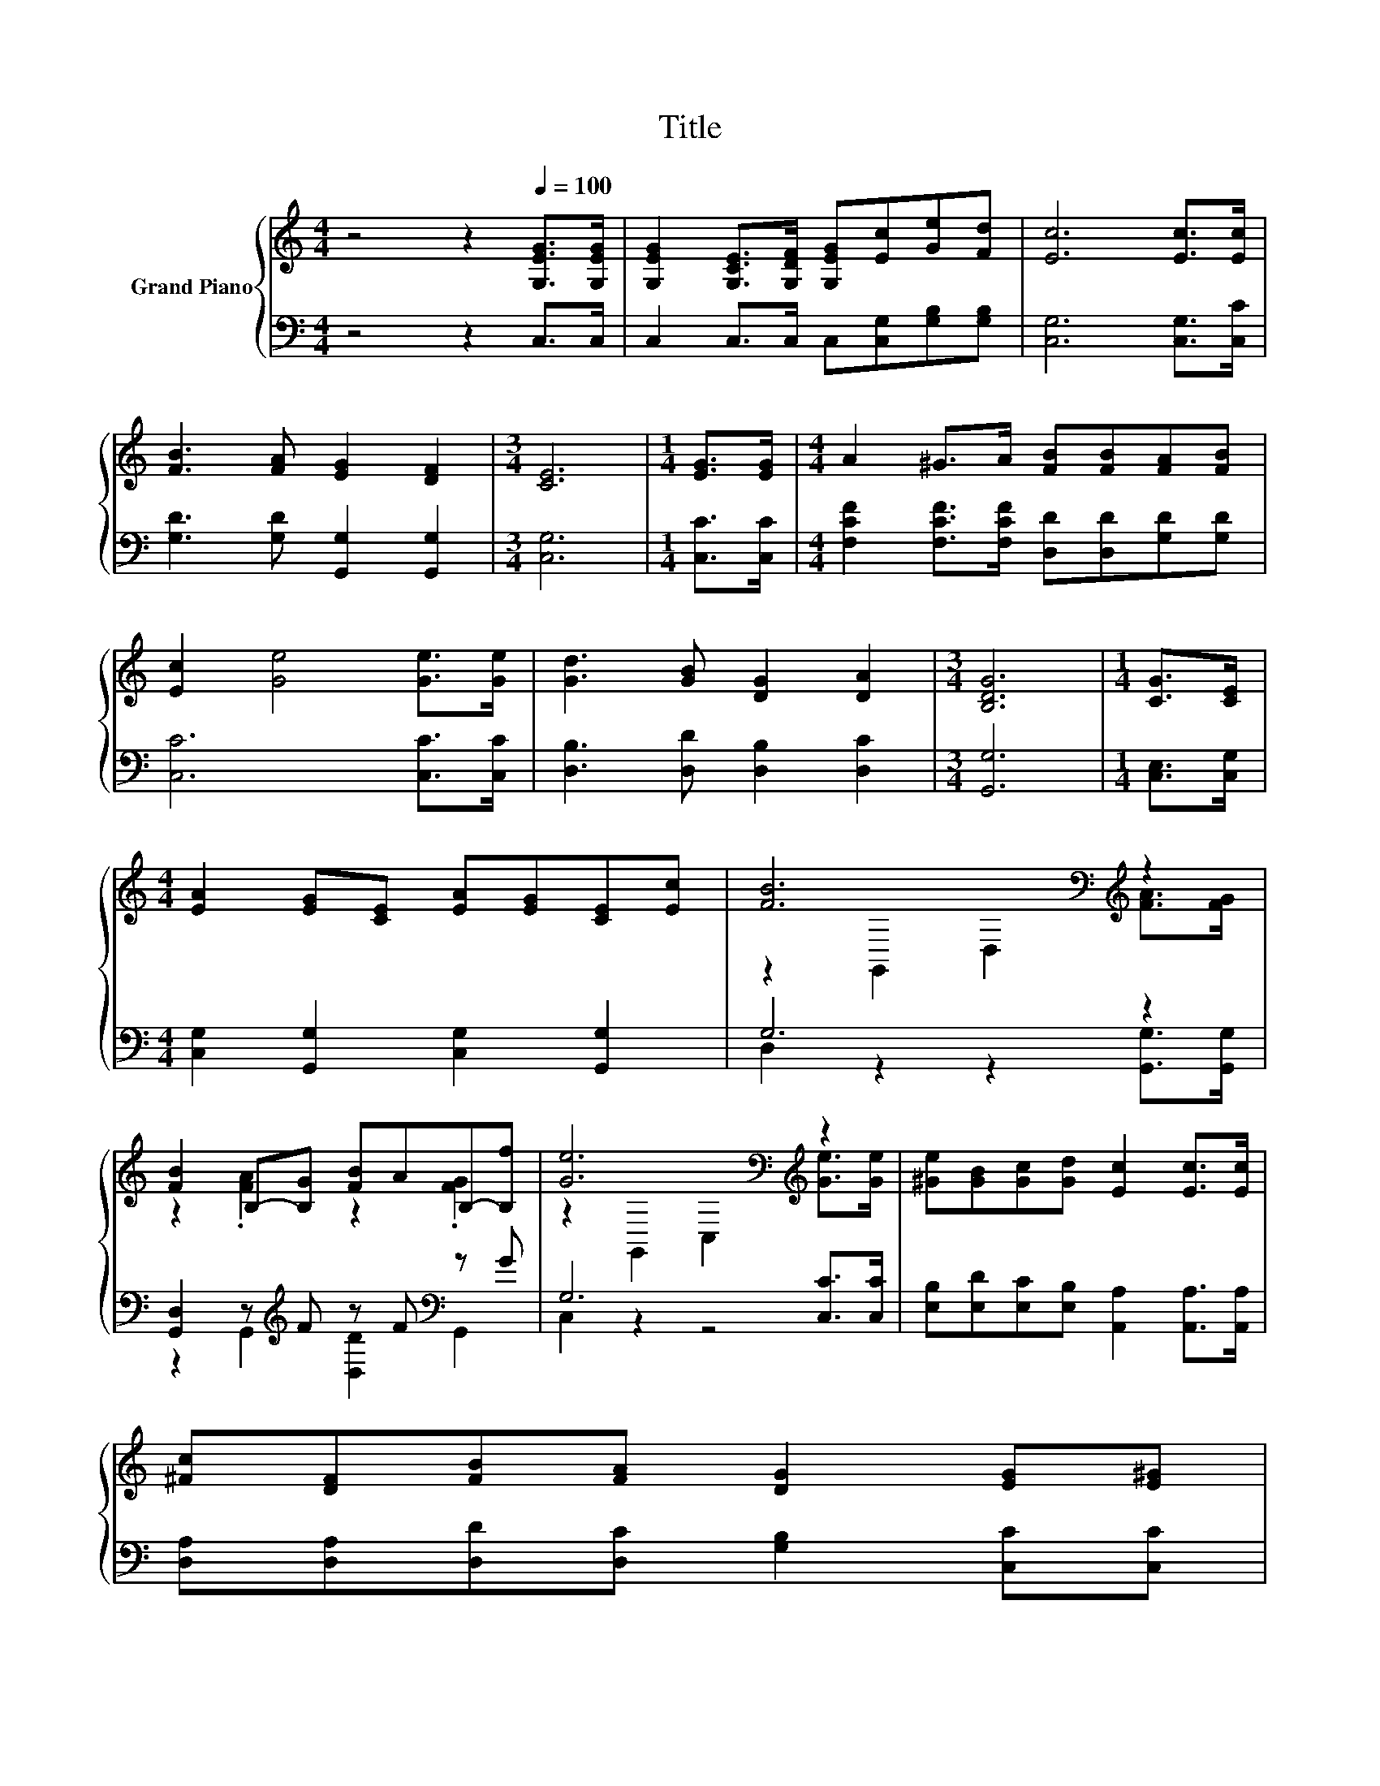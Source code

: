 X:1
T:Title
%%score { ( 1 3 ) | ( 2 4 ) }
L:1/8
M:4/4
K:C
V:1 treble nm="Grand Piano"
V:3 treble 
V:2 bass 
V:4 bass 
V:1
 z4 z2[Q:1/4=100] [G,EG]>[G,EG] | [G,EG]2 [G,CE]>[G,DF] [G,EG][Ec][Ge][Fd] | [Ec]6 [Ec]>[Ec] | %3
 [FB]3 [FA] [EG]2 [DF]2 |[M:3/4] [CE]6 |[M:1/4] [EG]>[EG] |[M:4/4] A2 ^G>A [FB][FB][FA][FB] | %7
 [Ec]2 [Ge]4 [Ge]>[Ge] | [Gd]3 [GB] [DG]2 [DA]2 |[M:3/4] [B,DG]6 |[M:1/4] [CG]>[CE] | %11
[M:4/4] [EA]2 [EG][CE] [EA][EG][CE][Ec] | [FB]6[K:bass][K:treble] z2 | %13
 [FB]2 B,-[B,G] [FB]AB,-[B,f] | [Ge]6[K:bass][K:treble] z2 | [^Ge][GB][Gc][Gd] [Ec]2 [Ec]>[Ec] | %16
 [^Fc][DF][FB][FA] [DG]2 [EG][E^G] | %17
 [FA]2 [^FA]>[FB] [B,Ge][B,=Fd][B,FG][B,Fd][Q:1/4=99][Q:1/4=97][Q:1/4=96][Q:1/4=94][Q:1/4=93][Q:1/4=91][Q:1/4=90][Q:1/4=88][Q:1/4=87][Q:1/4=85] | %18
[M:9/8] [Ec]8- [Ec][Q:1/4=84][Q:1/4=82][Q:1/4=81][Q:1/4=79][Q:1/4=78][Q:1/4=76] |] %19
V:2
 z4 z2 C,>C, | C,2 C,>C, C,[C,G,][G,B,][G,B,] | [C,G,]6 [C,G,]>[C,C] | %3
 [G,D]3 [G,D] [G,,G,]2 [G,,G,]2 |[M:3/4] [C,G,]6 |[M:1/4] [C,C]>[C,C] | %6
[M:4/4] [F,CF]2 [F,CF]>[F,CF] [D,D][D,D][G,D][G,D] | [C,C]6 [C,C]>[C,C] | %8
 [D,B,]3 [D,D] [D,B,]2 [D,C]2 |[M:3/4] [G,,G,]6 |[M:1/4] [C,E,]>[C,G,] | %11
[M:4/4] [C,G,]2 [G,,G,]2 [C,G,]2 [G,,G,]2 | G,6 z2 | [G,,D,]2 z[K:treble] F z F[K:bass] z G | %14
 G,6 [C,C]>[C,C] | [E,B,][E,D][E,C][E,B,] [A,,A,]2 [A,,A,]>[A,,A,] | %16
 [D,A,][D,A,][D,D][D,C] [G,B,]2 [C,C][C,C] | [F,C]2 [D,D]>[D,D] [G,,G,][G,,G,][G,,G,][G,,G,] | %18
[M:9/8] [C,G,]8- [C,G,] |] %19
V:3
 x8 | x8 | x8 | x8 |[M:3/4] x6 |[M:1/4] x2 |[M:4/4] x8 | x8 | x8 |[M:3/4] x6 |[M:1/4] x2 | %11
[M:4/4] x8 | z2[K:bass] G,,2 D,2[K:treble] [FA]>[FG] | z2 .[FA]2 z2 .[FG]2 | %14
 z2[K:bass] G,,2 C,2[K:treble] [Ge]>[Ge] | x8 | x8 | x8 |[M:9/8] x9 |] %19
V:4
 x8 | x8 | x8 | x8 |[M:3/4] x6 |[M:1/4] x2 |[M:4/4] x8 | x8 | x8 |[M:3/4] x6 |[M:1/4] x2 | %11
[M:4/4] x8 | D,2 z2 z2 [G,,G,]>[G,,G,] | z2 G,,2[K:treble] [D,D]2[K:bass] G,,2 | C,2 z2 z4 | x8 | %16
 x8 | x8 |[M:9/8] x9 |] %19


